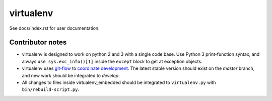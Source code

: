 virtualenv
==========

See docs/index.rst for user documentation.

Contributor notes
-----------------

* virtualenv is designed to work on python 2 and 3 with a single code base.
  Use Python 3 print-function syntax, and always ``use sys.exc_info()[1]``
  inside the ``except`` block to get at exception objects.

* virtualenv uses git-flow_ to `coordinate development`_. The latest stable
  version should exist on the *master* branch, and new work should be
  integrated to *develop*.

* All changes to files inside virtualenv_embedded should be integrated to
  ``virtualenv.py`` with ``bin/rebuild-script.py``.

.. _git-flow: https://github.com/nvie/gitflow
.. _coordinate development: http://nvie.com/posts/a-successful-git-branching-model/
